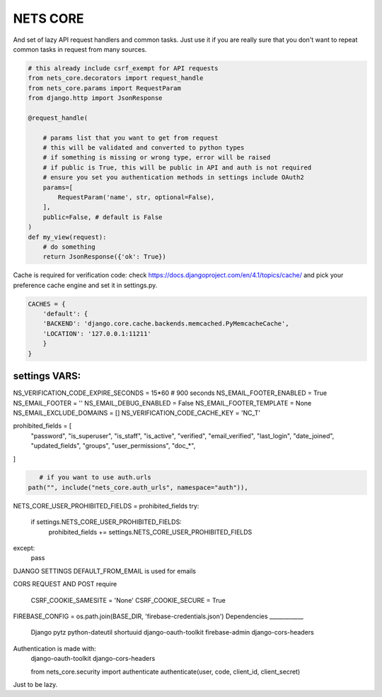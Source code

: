 =========
NETS CORE
=========

And set of lazy API request handlers and common tasks. 
Just use it if you are really sure that you don't want to 
repeat common tasks in request from many sources.


.. code-block:: python

    # this already include csrf_exempt for API requests
    from nets_core.decorators import request_handle
    from nets_core.params import RequestParam
    from django.http import JsonResponse

    @request_handle(

        # params list that you want to get from request
        # this will be validated and converted to python types
        # if something is missing or wrong type, error will be raised
        # if public is True, this will be public in API and auth is not required
        # ensure you set you authentication methods in settings include OAuth2
        params=[
            RequestParam('name', str, optional=False),
        ],
        public=False, # default is False
    )
    def my_view(request):
        # do something
        return JsonResponse({'ok': True})
        

Cache is required for verification code:
check https://docs.djangoproject.com/en/4.1/topics/cache/ and pick your preference 
cache engine and set it in settings.py.

.. code-block:: python

    CACHES = {
        'default': {
        'BACKEND': 'django.core.cache.backends.memcached.PyMemcacheCache',
        'LOCATION': '127.0.0.1:11211'
        }
    }


settings VARS:
______________


NS_VERIFICATION_CODE_EXPIRE_SECONDS = 15*60 # 900 seconds
NS_EMAIL_FOOTER_ENABLED = True 
NS_EMAIL_FOOTER = ''
NS_EMAIL_DEBUG_ENABLED = False
NS_EMAIL_FOOTER_TEMPLATE = None
NS_EMAIL_EXCLUDE_DOMAINS = []
NS_VERIFICATION_CODE_CACHE_KEY = 'NC_T'

prohibited_fields = [
    "password",
    "is_superuser",
    "is_staff",
    "is_active",
    "verified",
    "email_verified",
    "last_login",
    "date_joined",
    "updated_fields",
    "groups",
    "user_permissions",
    "doc_*",
]

.. code-block:: python

    # if you want to use auth.urls
 path("", include("nets_core.auth_urls", namespace="auth")),

.. set this in your settings.py to exclude fields from user model to be updated by auth.urls
NETS_CORE_USER_PROHIBITED_FIELDS = prohibited_fields 
try:
    if settings.NETS_CORE_USER_PROHIBITED_FIELDS:
        prohibited_fields += settings.NETS_CORE_USER_PROHIBITED_FIELDS
except:
    pass

.. code-block:: python
    # login url accept device to link verification code to device
     valid_device_fields = [
        "name",
        "os",
        "os_version",
        "device_token",
        "firebase_token",
        "app_version",
        "device_id",
        "device_type",
    ]
    valid_device_fields is use to update or create device
    if uuid is provided, device will be updated, otherwise created
    if invalid uuid is provided, error will be raised

    # auth url accept device_uuid with email, core, client_id and client_secret to get access token


DJANGO SETTINGS
DEFAULT_FROM_EMAIL is used for emails

CORS REQUEST AND POST require

    CSRF_COOKIE_SAMESITE = 'None'
    CSRF_COOKIE_SECURE = True


FIREBASE_CONFIG = os.path.join(BASE_DIR, 'firebase-credentials.json')
Dependencies
____________
    Django
    pytz 
    python-dateutil
    shortuuid 
    django-oauth-toolkit 
    firebase-admin 
    django-cors-headers


Authentication is made with:
    django-oauth-toolkit
    django-cors-headers



    from nets_core.security import authenticate
    authenticate(user, code, client_id, client_secret)

Just to be lazy.

